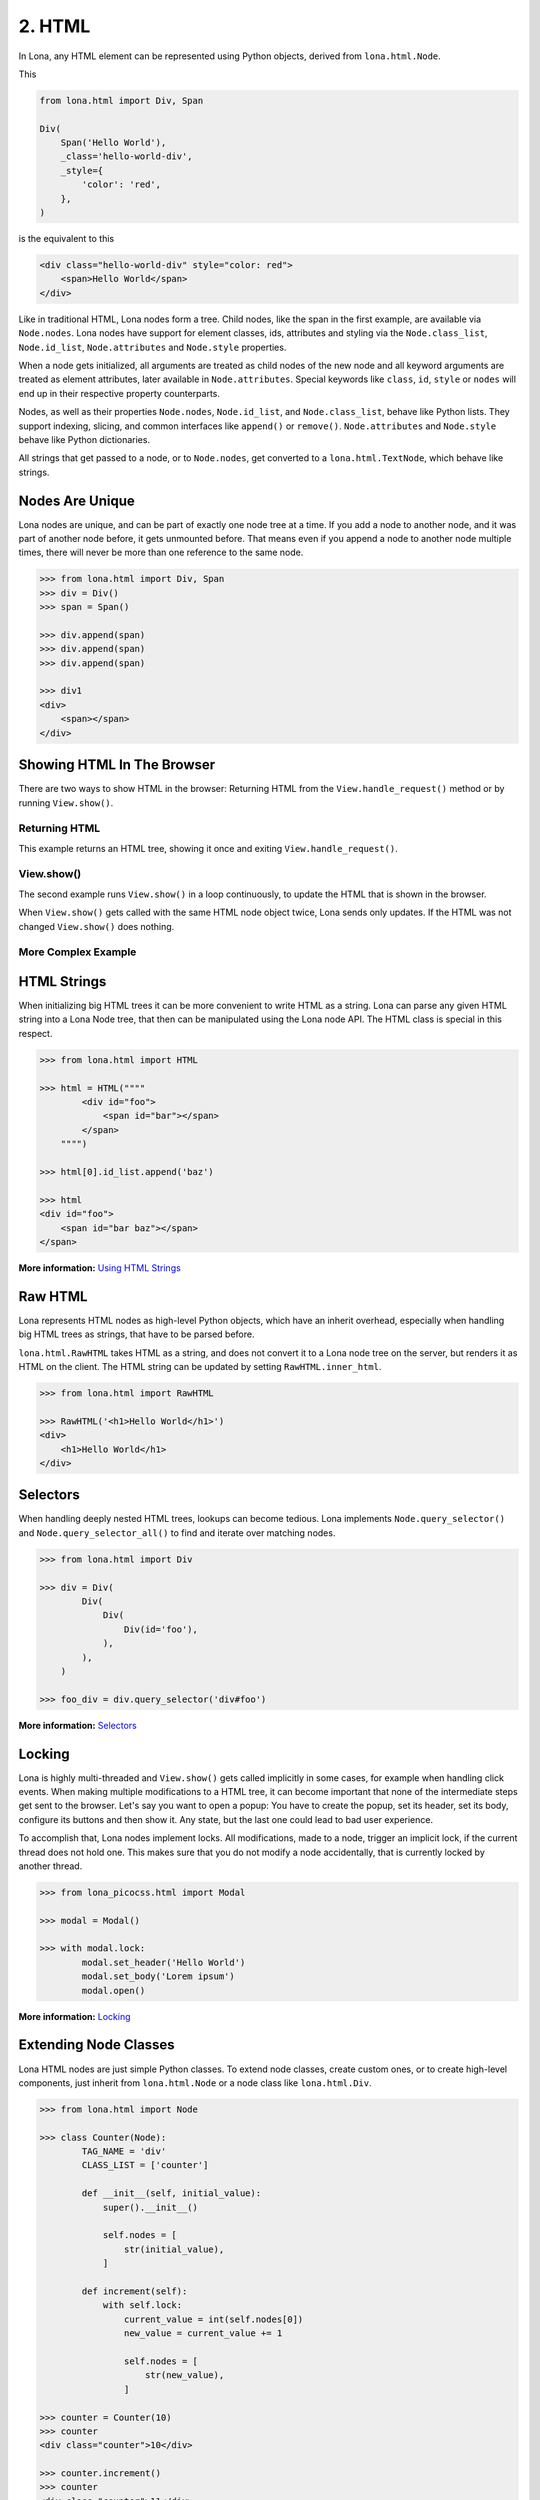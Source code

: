 

2. HTML
=======

In Lona, any HTML element can be represented using Python objects, derived from
``lona.html.Node``.

This

.. code-block:: python

    from lona.html import Div, Span

    Div(
        Span('Hello World'),
        _class='hello-world-div',
        _style={
            'color': 'red',
        },
    )

is the equivalent to this

.. code-block:: html

    <div class="hello-world-div" style="color: red">
        <span>Hello World</span>
    </div>

Like in traditional HTML, Lona nodes form a tree. Child nodes, like the span
in the first example, are available via ``Node.nodes``. Lona nodes have support
for element classes, ids, attributes and styling via the ``Node.class_list``,
``Node.id_list``, ``Node.attributes`` and ``Node.style`` properties.

When a node gets initialized, all arguments are treated as child nodes of the
new node and all keyword arguments are treated as element attributes, later
available in ``Node.attributes``. Special keywords like ``class``, ``id``,
``style`` or ``nodes`` will end up in their respective property counterparts.

Nodes, as well as their properties ``Node.nodes``, ``Node.id_list``, and
``Node.class_list``, behave like Python lists. They support indexing, slicing,
and common interfaces like ``append()`` or ``remove()``. ``Node.attributes``
and ``Node.style`` behave like Python dictionaries.

All strings that get passed to a node, or to ``Node.nodes``, get converted to a
``lona.html.TextNode``, which behave like strings.


Nodes Are Unique
----------------

Lona nodes are unique, and can be part of exactly one node tree at a time. If
you add a node to another node, and it was part of another node before, it gets
unmounted before. That means even if you append a node to another node multiple
times, there will never be more than one reference to the same node.

.. code-block:: python

    >>> from lona.html import Div, Span
    >>> div = Div()
    >>> span = Span()

    >>> div.append(span)
    >>> div.append(span)
    >>> div.append(span)

    >>> div1
    <div>
        <span></span>
    </div>


Showing HTML In The Browser
---------------------------

There are two ways to show HTML in the browser: Returning HTML from the
``View.handle_request()`` method or by running ``View.show()``.


Returning HTML
~~~~~~~~~~~~~~

This example returns an HTML tree, showing it once and exiting
``View.handle_request()``.

.. image:: example-1.gif

.. code-block:: python
    :include: example-1.py


View.show()
~~~~~~~~~~~

The second example runs ``View.show()`` in a loop continuously, to update the
HTML that is shown in the browser.

When ``View.show()`` gets called with the same HTML node object twice, Lona
sends only updates. If the HTML was not changed ``View.show()`` does nothing.

.. image:: example-2.gif

.. code-block:: python
    :include: example-2.py


More Complex Example
~~~~~~~~~~~~~~~~~~~~

.. image:: example-3.gif

.. code-block:: python
    :include: example-3.py


HTML Strings
------------

When initializing big HTML trees it can be more convenient to write HTML as a
string. Lona can parse any given HTML string into a Lona Node tree, that then
can be manipulated using the Lona node API. The HTML class is special in this respect.

.. code-block:: python

    >>> from lona.html import HTML

    >>> html = HTML(""""
            <div id="foo">
                <span id="bar"></span>
            </span>
        """")

    >>> html[0].id_list.append('baz')

    >>> html
    <div id="foo">
        <span id="bar baz"></span>
    </span>

**More information:** `Using HTML Strings </api-reference/html.html#using-html-strings>`_


Raw HTML
--------

Lona represents HTML nodes as high-level Python objects, which have an inherit
overhead, especially when handling big HTML trees as strings, that have to be
parsed before.

``lona.html.RawHTML`` takes HTML as a string, and does not convert it to a Lona
node tree on the server, but renders it as HTML on the client. The HTML string
can be updated by setting ``RawHTML.inner_html``.

.. code-block:: python

    >>> from lona.html import RawHTML

    >>> RawHTML('<h1>Hello World</h1>')
    <div>
        <h1>Hello World</h1>
    </div>


Selectors
---------

When handling deeply nested HTML trees, lookups can become tedious. Lona
implements ``Node.query_selector()`` and ``Node.query_selector_all()`` to find
and iterate over matching nodes.

.. code-block:: python

    >>> from lona.html import Div

    >>> div = Div(
            Div(
                Div(
                    Div(id='foo'),
                ),
            ),
        )

    >>> foo_div = div.query_selector('div#foo')

**More information:** `Selectors </api-reference/html.html#selectors>`_


Locking
-------

Lona is highly multi-threaded and ``View.show()`` gets called implicitly in
some cases, for example when handling click events. When making multiple
modifications to a HTML tree, it can become important that none of the
intermediate steps get sent to the browser. Let's say you want to open a popup:
You have to create the popup, set its header, set its body, configure its
buttons and then show it. Any state, but the last one could lead to bad
user experience.

To accomplish that, Lona nodes implement locks. All modifications, made to a
node, trigger an implicit lock, if the current thread does not hold one. This
makes sure that you do not modify a node accidentally, that is currently locked
by another thread.

.. code-block:: python

    >>> from lona_picocss.html import Modal

    >>> modal = Modal()

    >>> with modal.lock:
            modal.set_header('Hello World')
            modal.set_body('Lorem ipsum')
            modal.open()

**More information:** `Locking </api-reference/html.html#locking>`_


Extending Node Classes
----------------------

Lona HTML nodes are just simple Python classes. To extend node classes, create
custom ones, or to create high-level components, just inherit from
``lona.html.Node`` or a node class like ``lona.html.Div``.

.. code-block:: python

    >>> from lona.html import Node

    >>> class Counter(Node):
            TAG_NAME = 'div'
            CLASS_LIST = ['counter']

            def __init__(self, initial_value):
                super().__init__()

                self.nodes = [
                    str(initial_value),
                ]

            def increment(self):
                with self.lock:
                    current_value = int(self.nodes[0])
                    new_value = current_value += 1

                    self.nodes = [
                        str(new_value),
                    ]

    >>> counter = Counter(10)
    >>> counter
    <div class="counter">10</div>

    >>> counter.increment()
    >>> counter
    <div class="counter">11</div>


.. rst-buttons::

    .. rst-button::
        :link_title: 1. Getting Started
        :link_target: /tutorial/01-getting-started/index.rst
        :position: left

    .. rst-button::
        :link_title: 3. Events
        :link_target: /tutorial/03-events/index.rst
        :position: right
